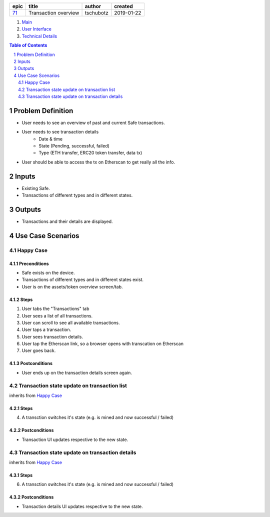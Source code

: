 =====  ====================  =========  ==========
epic          title           author     created
=====  ====================  =========  ==========
`71`_  Transaction overview  tschubotz  2019-01-22
=====  ====================  =========  ==========

.. _71: https://github.com/gnosis/safe/issues/71

.. _Main:


#. `Main`_
#. `User Interface`_
#. `Technical Details`_

.. sectnum::
.. contents:: Table of Contents
    :local:
    :depth: 2


Problem Definition
---------------------

- User needs to see an overview of past and current Safe transactions.
- User needs to see transaction details
    - Date & time
    - State (Pending, successful, failed)
    - Type (ETH transfer, ERC20 token transfer, data tx)
- User should be able to access the tx on Etherscan to get really all the info.


Inputs
-----------

- Existing Safe.
- Transactions of different types and in different states.


Outputs
------------

- Transactions and their details are displayed.


Use Case Scenarios
-----------------------

Happy Case
~~~~~~~~~~~~~~~

Preconditions
+++++++++++++

- Safe exists on the device.
- Transactions of different types and in different states exist.
- User is on the assets/token overview screen/tab.


Steps
+++++

1. User tabs the "Transactions" tab
2. User sees a list of all transactions.
3. User can scroll to see all available transactions.
4. User taps a transaction.
5. User sees transaction details.
6. User tap the Etherscan link, so a browser opens with transcation on
   Etherscan
7. User goes back.


Postconditions
++++++++++++++

- User ends up on the transaction details screen again.


Transaction state update on transaction list
~~~~~~~~~~~~~~~~~~~~~~~~~~~~~~~~~~~~~~~~~~~~~~~~~~~~

inherits from `Happy Case`_

Steps
+++++

4. A transction switches it's state (e.g. is mined and now successful / failed)

Postconditions
++++++++++++++

- Transaction UI updates respective to the new state.


Transaction state update on transaction details
~~~~~~~~~~~~~~~~~~~~~~~~~~~~~~~~~~~~~~~~~~~~~~~~~~~~

inherits from `Happy Case`_

Steps
+++++

6. A transction switches it's state (e.g. is mined and now successful / failed)

Postconditions
++++++++++++++

- Transaction details UI updates respective to the new state.


.. _`User Interface`: 02_user_interface.rst
.. _`Technical Details`: 03_technical_details.rst
.. _`About Use Case Scenarios`: ../common/about_use_case_scenarios.rst
